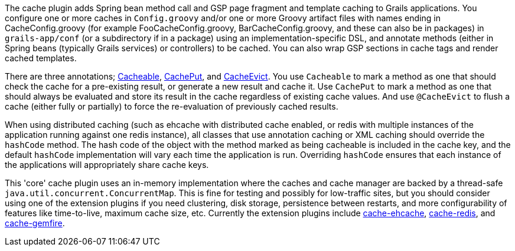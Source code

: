 The cache plugin adds Spring bean method call and GSP page fragment and
template caching to Grails applications. You configure one or more caches
in `Config.groovy` and/or one or more Groovy artifact files with names ending
in CacheConfig.groovy (for example FooCacheConfig.groovy,
BarCacheConfig.groovy, and these can also be in packages) in `grails-app/conf`
(or a subdirectory if in a package) using an implementation-specific DSL, and
annotate methods (either in Spring beans (typically Grails services) or
controllers) to be cached. You can also wrap GSP sections in cache tags and
render cached templates.

There are three annotations; link:api/grails/plugin/cache/Cacheable.html[Cacheable],
link:api/grails/plugin/cache/CachePut.html[CachePut],
and link:api/grails/plugin/cache/CacheEvict.html[CacheEvict]. You use
`Cacheable` to mark a method as one that should check the cache for a
pre-existing result, or generate a new result and cache it. Use `CachePut` to
mark a method as one that should always be evaluated and store its result in the
cache regardless of existing cache values. And use `@CacheEvict` to flush a cache
(either fully or partially) to force the re-evaluation of previously cached
results.

When using distributed caching (such as ehcache with distributed cache enabled,
or redis with multiple instances of the application running against one redis
instance), all classes that use annotation caching or XML caching should
override the `hashCode` method. The hash code of the object with the method
marked as being cacheable is included in the cache key, and the default
`hashCode` implementation will vary each time the application is run. Overriding
`hashCode` ensures that each instance of the applications will appropriately
share cache keys.

This 'core' cache plugin uses an in-memory implementation where the caches and
cache manager are backed by a thread-safe `java.util.concurrent.ConcurrentMap`.
This is fine for testing and possibly for low-traffic sites, but you should
consider using one of the extension plugins if you need clustering, disk
storage, persistence between restarts, and more configurability of features like
time-to-live, maximum cache size, etc. Currently the extension plugins include
http://grails.org/plugin/cache-ehcache[cache-ehcache],
http://grails.org/plugin/cache-redis[cache-redis], and
http://grails.org/plugin/cache-gemfire[cache-gemfire].
